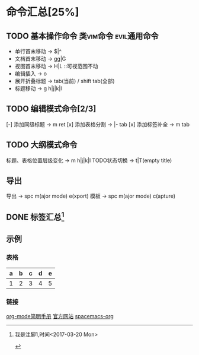 * 命令汇总[25%]
** TODO 基本操作命令 :类vim命令:evil通用命令:
   - 单行首末移动 -> $|^
   - 文档首末移动 -> gg|G
   - 视图首末移动 -> H|L ::可视范围不动
   - 编辑插入 -> o
   - 展开折叠标题 -> tab(当前) / shift tab(全部)
   - 标题移动 -> g h|j|k|l
** TODO 编辑模式命令[2/3] 
   [-] 添加同级标题 -> m ret
   [x] 添加表格分割 -> |- tab
   [x] 添加标签补全 -> m tab
** TODO 大纲模式命令
   标题、表格位置层级变化 -> m h|j|k|l
   TODO状态切换 -> t|T(empty title)
** 导出
   导出 -> spc m(ajor mode) e(xport)
   模板 -> spc m(ajor mode) c(apture)
** DONE 标签汇总[fn:1]
   CLOSED: [2017-03-20 Mon 00:46]
   #+STARTUP: content
** 示例
*** 表格
    | a | b | c | d | e |
    |---+---+---+---+---|
    | 1 | 2 | 3 | 4 | 5 |
    |---+---+---+---+---|
*** 链接
    [[http://www.cnblogs.com/Open_Source/archive/2011/07/17/2108747.html][org-mode简明手册]]
    [[http://orgmode.org/][官方网站]]
    [[https://github.com/syl20bnr/spacemacs/tree/master/layers/%2Bemacs/org][spacemacs-org]]



[fn:1] 我是注脚1,时间<2017-03-20 Mon>

#+TODO: TODO(t) | DONE(d)
#+TODO: REPORT(r) BUG(b) KNOWNCAUSE(k) | FIXED(f)
#+TODO: | CANCELED(c)
#+TAGS: @tag1 @tag2 @tag3
